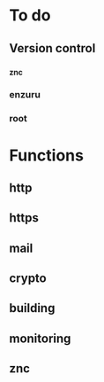 * To do

** Version control

*** _znc
*** enzuru
*** root

* Functions

** http
** https
** mail
** crypto
** building
** monitoring
** znc
